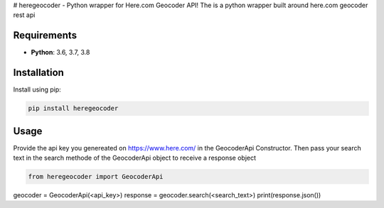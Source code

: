 # heregeocoder - Python wrapper for Here.com Geocoder API!
The is a python wrapper built around here.com geocoder rest api

Requirements
------------

* **Python**:  3.6, 3.7, 3.8


Installation
------------

Install using pip:

.. code-block:: sh

    pip install heregeocoder

Usage
-----

Provide the api key you genereated on https://www.here.com/ in the GeocoderApi Constructor. 
Then pass your search text in the search methode of the GeocoderApi object to receive a response object

.. code-block:: python

    from heregeocoder import GeocoderApi

geocoder = GeocoderApi(<api_key>)
response = geocoder.search(<search_text>)
print(response.json())
